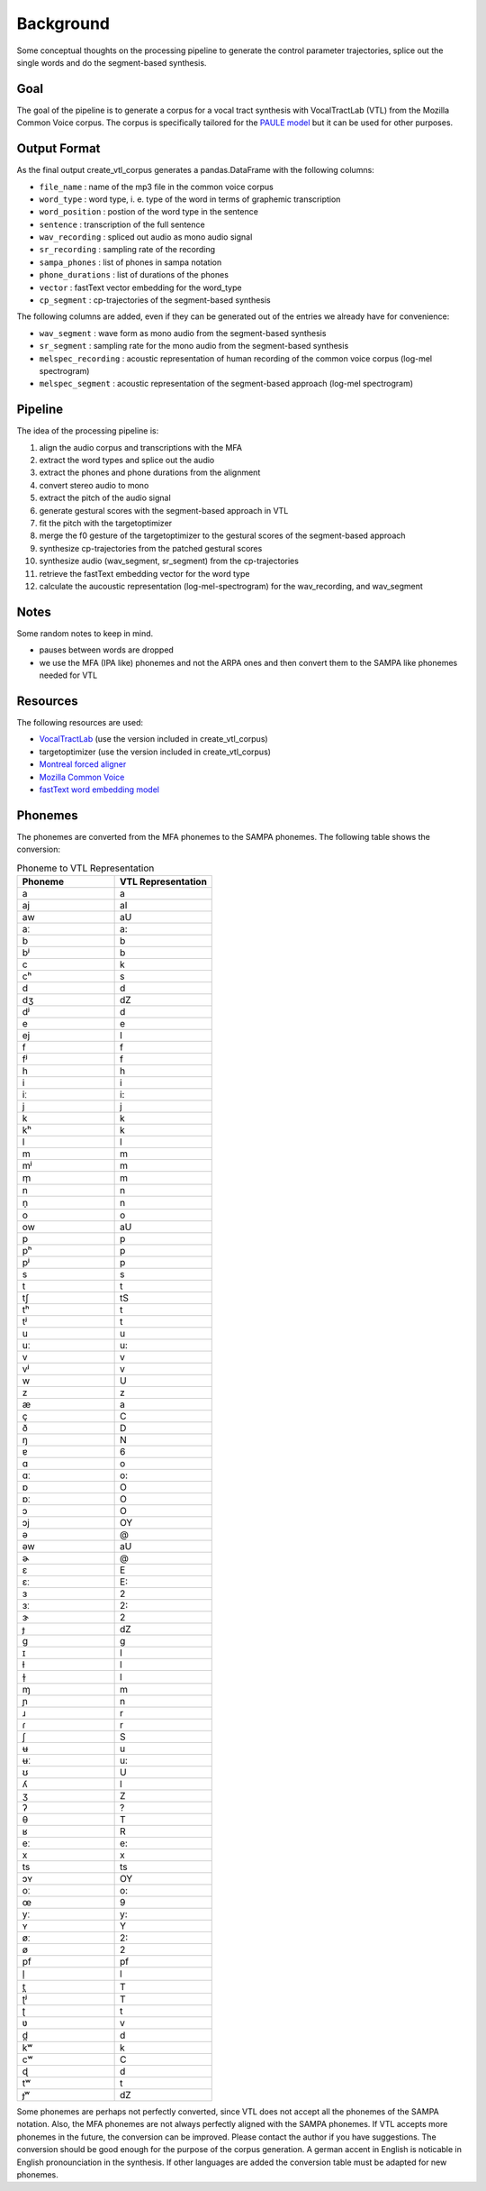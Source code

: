 ==========
Background
==========

Some conceptual thoughts on the processing pipeline to generate the control
parameter trajectories, splice out the single words and do the segment-based
synthesis.

Goal
====
The goal of the pipeline is to generate a corpus for a vocal tract synthesis with VocalTractLab (VTL) from the Mozilla Common Voice corpus. The corpus is specifically tailored
for the `PAULE model <https://github.com/quantling/paule>`__  but it can be used for other purposes.


Output Format
=============
As the final output create_vtl_corpus generates a pandas.DataFrame with the following columns:

* ``file_name`` : name of the mp3 file in the common voice corpus
* ``word_type`` : word type, i. e. type of the word in terms of graphemic transcription
* ``word_position`` : postion of the word type in the sentence
* ``sentence`` : transcription of the full sentence
* ``wav_recording`` : spliced out audio as mono audio signal
* ``sr_recording`` : sampling rate of the recording
* ``sampa_phones`` : list of phones in sampa notation
* ``phone_durations`` : list of durations of the phones
* ``vector`` : fastText vector embedding for the word_type
* ``cp_segment`` : cp-trajectories of the segment-based synthesis

The following columns are added, even if they can be generated out of the entries we already have for convenience:

* ``wav_segment`` : wave form as mono audio from the segment-based synthesis
* ``sr_segment`` : sampling rate for the mono audio from the segment-based synthesis
* ``melspec_recording`` : acoustic representation of human recording of the common voice corpus (log-mel spectrogram)
* ``melspec_segment`` : acoustic representation of the segment-based approach (log-mel spectrogram)


Pipeline
========
The idea of the processing pipeline is:

1. align the audio corpus and transcriptions with the MFA
2. extract the word types and splice out the audio
3. extract the phones and phone durations from the alignment
#. convert stereo audio to mono
#. extract the pitch of the audio signal
#. generate gestural scores with the segment-based approach in VTL
#. fit the pitch with the targetoptimizer
#. merge the f0 gesture of the targetoptimizer to the gestural scores of the
   segment-based approach
#. synthesize cp-trajectories from the patched gestural scores
#. synthesize audio (wav_segment, sr_segment) from the cp-trajectories
#. retrieve the fastText embedding vector for the word type
#. calculate the aucoustic representation (log-mel-spectrogram) for the wav_recording, and wav_segment


Notes
=====
Some random notes to keep in mind.

* pauses between words are dropped
* we use the MFA (IPA like) phonemes and not the ARPA ones and then convert them to the SAMPA like phonemes needed for VTL


Resources
=========
The following resources are used:

*  `VocalTractLab <https://vocaltractlab.de/>`__ (use the version included in create_vtl_corpus)
* targetoptimizer (use the version included in create_vtl_corpus)
* `Montreal forced aligner  <https://montreal-forced-aligner.readthedocs.io/en/latest/getting_started.html>`__
* `Mozilla Common Voice <https://commonvoice.mozilla.org/en>`__
* `fastText word embedding model <https://fasttext.cc/>`__



Phonemes 
========
The phonemes are converted from the MFA phonemes to the SAMPA phonemes. The following table shows the conversion:

.. list-table:: Phoneme to VTL Representation
   :widths: 15 15
   :header-rows: 1

   * - Phoneme
     - VTL Representation
   * - a
     - a
   * - aj
     - aI
   * - aw
     - aU
   * - aː
     - a:
   * - b
     - b
   * - bʲ
     - b
   * - c
     - k
   * - cʰ
     - s
   * - d
     - d
   * - dʒ
     - dZ
   * - dʲ
     - d
   * - e
     - e
   * - ej
     - I
   * - f
     - f
   * - fʲ
     - f
   * - h
     - h
   * - i
     - i
   * - iː
     - i:
   * - j
     - j
   * - k
     - k
   * - kʰ
     - k
   * - l
     - l
   * - m
     - m
   * - mʲ
     - m
   * - m̩
     - m
   * - n
     - n
   * - n̩
     - n
   * - o
     - o
   * - ow
     - aU
   * - p
     - p
   * - pʰ
     - p
   * - pʲ
     - p
   * - s
     - s
   * - t
     - t
   * - tʃ
     - tS
   * - tʰ
     - t
   * - tʲ
     - t
   * - u
     - u
   * - uː
     - u:
   * - v
     - v
   * - vʲ
     - v
   * - w
     - U
   * - z
     - z
   * - æ
     - a
   * - ç
     - C
   * - ð
     - D
   * - ŋ
     - N
   * - ɐ
     - 6
   * - ɑ
     - o
   * - ɑː
     - o:
   * - ɒ
     - O
   * - ɒː
     - O
   * - ɔ
     - O
   * - ɔj
     - OY
   * - ə
     - @
   * - əw
     - aU
   * - ɚ
     - @
   * - ɛ
     - E
   * - ɛː
     - E:
   * - ɜ
     - 2
   * - ɜː
     - 2:
   * - ɝ
     - 2
   * - ɟ
     - dZ
   * - ɡ
     - g
   * - ɪ
     - I
   * - ɫ
     - l
   * - ɫ̩
     - l
   * - ɱ
     - m
   * - ɲ
     - n
   * - ɹ
     - r
   * - ɾ
     - r
   * - ʃ
     - S
   * - ʉ
     - u
   * - ʉː
     - u:
   * - ʊ
     - U
   * - ʎ
     - l
   * - ʒ
     - Z
   * - ʔ
     - ?
   * - θ
     - T
   * - ʁ
     - R
   * - eː
     - e:
   * - x
     - x
   * - ts
     - ts
   * - ɔʏ
     - OY
   * - oː
     - o:
   * - œ
     - 9
   * - yː
     - y:
   * - ʏ
     - Y
   * - øː
     - 2:
   * - ø
     - 2
   * - pf
     - pf
   * - l̩
     - l
   * - t̪
     - T
   * - ʈʲ
     - T
   * - ʈ
     - t
   * - ʋ
     - v
   * - d̪
     - d
   * - kʷ
     - k
   * - cʷ
     - C
   * - ɖ
     - d
   * - tʷ
     - t
   * - ɟʷ
     - dZ



Some phonemes are perhaps not perfectly converted, since VTL does not accept all the phonemes of the SAMPA notation. Also, the MFA phonemes are not always perfectly aligned with the SAMPA phonemes.
If VTL accepts more phonemes in the future, the conversion can be improved. Please contact the author if you have suggestions.
The conversion should be good enough for the purpose of the corpus generation.
A german accent in English is  noticable in English pronounciation in the synthesis.
If other languages are added the conversion table must be adapted for new phonemes.
